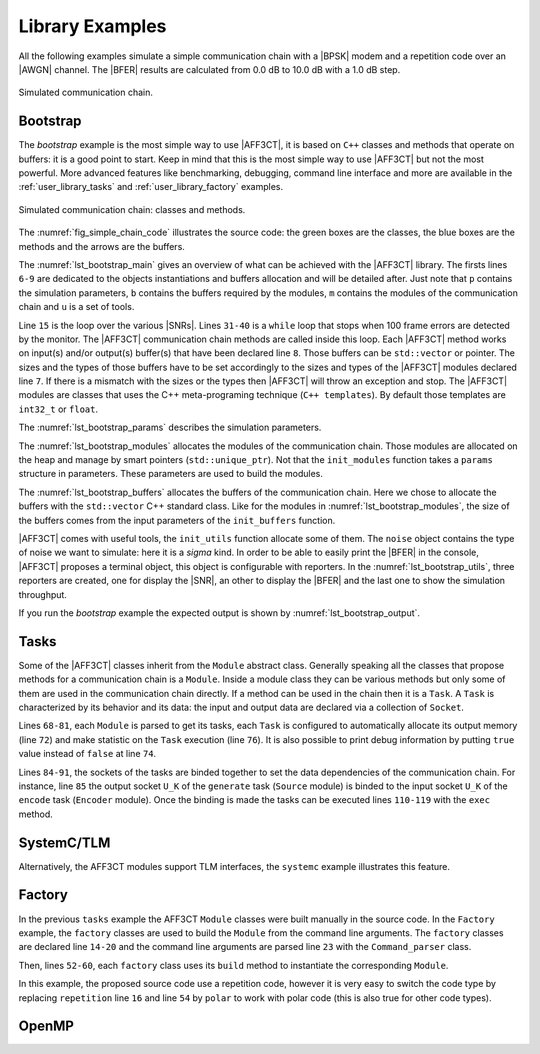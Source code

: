 .. _user_library:

****************
Library Examples
****************

All the following examples simulate a simple communication chain with a |BPSK|
modem and a repetition code over an |AWGN| channel. The |BFER| results are
calculated from 0.0 dB to 10.0 dB with a 1.0 dB step.

.. _fig_simple_chain:

.. figure:: images/simple_chain.svg
   :align: center

   Simulated communication chain.

.. _user_library_bootstrap:

Bootstrap
=========

The `bootstrap` example is the most simple way to use |AFF3CT|, it is based on
``C++`` classes and methods that operate on buffers: it is a good point to
start. Keep in mind that this is the most simple way to use |AFF3CT| but not the
most powerful. More advanced features like benchmarking, debugging, command line
interface and more are available in the :ref:`user_library_tasks` and
:ref:`user_library_factory` examples.

.. _fig_simple_chain_code:

.. figure:: images/simple_chain_code.svg
   :align: center

   Simulated communication chain: classes and methods.

The :numref:`fig_simple_chain_code` illustrates the source code: the green boxes
are the classes, the blue boxes are the methods and the arrows are the buffers.

.. code-block:: cpp
	:caption: Bootstrap: main function
	:name: lst_bootstrap_main
	:linenos:

	#include <aff3ct.hpp>
	using namespace aff3ct;

	int main(int argc, char** argv)
	{
		params p;  init_params (p   ); // create and initialize the parameters defined by the user
		modules m; init_modules(p, m); // create and initialize the modules
		buffers b; init_buffers(p, b); // create and initialize the buffers required by the modules
		utils u;   init_utils  (m, u); // create and initialize the utils

		// display the legend in the terminal
		u.terminal->legend();

		// a loop over the various SNRs
		for (auto ebn0 = p.ebn0_min; ebn0 < p.ebn0_max; ebn0 += p.ebn0_step)
		{
			// compute the current sigma for the channel noise
			const auto esn0  = tools::ebn0_to_esn0 (ebn0, p.R);
			const auto sigma = tools::esn0_to_sigma(esn0     );

			u.noise->set_noise(sigma, ebn0, esn0);

			// update the sigma of the modem and the channel
			m.modem  ->set_noise(*u.noise);
			m.channel->set_noise(*u.noise);

			// display the performance (BER and FER) in real time (in a separate thread)
			u.terminal->start_temp_report();

			// run the simulation chain
			while (!m.monitor->fe_limit_achieved())
			{
				m.source ->generate    (                 b.ref_bits     );
				m.encoder->encode      (b.ref_bits,      b.enc_bits     );
				m.modem  ->modulate    (b.enc_bits,      b.symbols      );
				m.channel->add_noise   (b.symbols,       b.noisy_symbols);
				m.modem  ->demodulate  (b.noisy_symbols, b.LLRs         );
				m.decoder->decode_siho (b.LLRs,          b.dec_bits     );
				m.monitor->check_errors(b.dec_bits,      b.ref_bits     );
			}

			// display the performance (BER and FER) in the terminal
			u.terminal->final_report();

			// reset the monitor for the next SNR
			m.monitor->reset();
			u.terminal->reset();
		}

		return 0;
	}

The :numref:`lst_bootstrap_main` gives an overview of what can be achieved with
the |AFF3CT| library. The firsts lines ``6-9`` are dedicated to the objects
instantiations and buffers allocation and will be detailed after. Just note that
``p`` contains the simulation parameters, ``b`` contains the buffers required by
the modules, ``m`` contains the modules of the communication chain and ``u`` is
a set of tools.

Line ``15`` is the loop over the various |SNRs|. Lines ``31-40`` is a ``while``
loop that stops when 100 frame errors are detected by the monitor. The |AFF3CT|
communication chain methods are called inside this loop. Each |AFF3CT| method
works on input(s) and/or output(s) buffer(s) that have been declared line ``8``.
Those buffers can be ``std::vector`` or pointer. The sizes and the types of
those buffers have to be set accordingly to the sizes and types of the |AFF3CT|
modules declared line ``7``. If there is a mismatch with the sizes or the types
then |AFF3CT| will throw an exception and stop. The |AFF3CT| modules are classes
that uses the C++ meta-programing technique (``C++ templates``). By default
those templates are ``int32_t`` or ``float``.

.. code-block:: cpp
	:caption: Bootstrap: parameters
	:name: lst_bootstrap_params
	:linenos:

	struct params
	{
		int   K         =  32;     // the number of information bits
		int   N         = 128;     // the codeword size
		int   fe        = 100;     // the number of frame errors
		int   seed      =   0;     // the PRNG seed for the AWGN channel
		float ebn0_min  =   0.00f; // the minimum SNR value
		float ebn0_max  =  10.01f; // the maximum SNR value
		float ebn0_step =   1.00f; // the SNR step
		float R;                   // the code rate (R=K/N)
	};

	void init_params(params &p)
	{
		p.R = (float)p.K / (float)p.N;
	}

The :numref:`lst_bootstrap_params` describes the simulation parameters.

.. code-block:: cpp
	:caption: Bootstrap: modules
	:name: lst_bootstrap_modules
	:linenos:

	struct modules
	{
		std::unique_ptr<module::Source_random<>>          source;
		std::unique_ptr<module::Encoder_repetition_sys<>> encoder;
		std::unique_ptr<module::Modem_BPSK<>>             modem;
		std::unique_ptr<module::Channel_AWGN_LLR<>>       channel;
		std::unique_ptr<module::Decoder_repetition_std<>> decoder;
		std::unique_ptr<module::Monitor_BFER<>>           monitor;
	};

	void init_modules(const params &p, modules &m)
	{
		m.source  = std::unique_ptr<module::Source_random         <>>(new module::Source_random         <>(p.K        ));
		m.encoder = std::unique_ptr<module::Encoder_repetition_sys<>>(new module::Encoder_repetition_sys<>(p.K, p.N   ));
		m.modem   = std::unique_ptr<module::Modem_BPSK            <>>(new module::Modem_BPSK            <>(p.N        ));
		m.channel = std::unique_ptr<module::Channel_AWGN_LLR      <>>(new module::Channel_AWGN_LLR      <>(p.N, p.seed));
		m.decoder = std::unique_ptr<module::Decoder_repetition_std<>>(new module::Decoder_repetition_std<>(p.K, p.N   ));
		m.monitor = std::unique_ptr<module::Monitor_BFER          <>>(new module::Monitor_BFER          <>(p.K, p.fe  ));
	};

The :numref:`lst_bootstrap_modules` allocates the modules of the communication
chain. Those modules are allocated on the heap and manage by smart pointers
(``std::unique_ptr``). Not that the ``init_modules`` function takes a
``params`` structure in parameters. These parameters are used to build the
modules.

.. code-block:: cpp
	:caption: Bootstrap: buffers
	:name: lst_bootstrap_buffers
	:linenos:

	struct buffers
	{
		std::vector<int  > ref_bits;
		std::vector<int  > enc_bits;
		std::vector<float> symbols;
		std::vector<float> noisy_symbols;
		std::vector<float> LLRs;
		std::vector<int  > dec_bits;
	};

	void init_buffers(const params &p, buffers &b)
	{
		b.ref_bits      = std::vector<int  >(p.K);
		b.enc_bits      = std::vector<int  >(p.N);
		b.symbols       = std::vector<float>(p.N);
		b.noisy_symbols = std::vector<float>(p.N);
		b.LLRs          = std::vector<float>(p.N);
		b.dec_bits      = std::vector<int  >(p.K);
	}

The :numref:`lst_bootstrap_buffers` allocates the buffers of the communication
chain. Here we chose to allocate the buffers with the ``std::vector`` C++
standard class. Like for the modules in :numref:`lst_bootstrap_modules`, the
size of the buffers comes from the input parameters of the ``init_buffers``
function.

.. code-block:: cpp
	:caption: Bootstrap: utils
	:name: lst_bootstrap_utils
	:linenos:

	struct utils
	{
		std::unique_ptr<tools::Sigma<>>               noise;     // a sigma noise type
		std::vector<std::unique_ptr<tools::Reporter>> reporters; // list of reporters dispayed in the terminal
		std::unique_ptr<tools::Terminal_std>          terminal;  // manage the output text in the terminal
	};

	void init_utils(const modules &m, utils &u)
	{
		// create a sigma noise type
		u.noise = std::unique_ptr<tools::Sigma<>>(new tools::Sigma<>());
		// report the noise values (Es/N0 and Eb/N0)
		u.reporters.push_back(std::unique_ptr<tools::Reporter>(new tools::Reporter_noise<>(*u.noise)));
		// report the bit/frame error rates
		u.reporters.push_back(std::unique_ptr<tools::Reporter>(new tools::Reporter_BFER<>(*m.monitor)));
		// report the simulation throughputs
		u.reporters.push_back(std::unique_ptr<tools::Reporter>(new tools::Reporter_throughput<>(*m.monitor)));
		// create a terminal that will display the collected data from the reporters
		u.terminal = std::unique_ptr<tools::Terminal_std>(new tools::Terminal_std(u.reporters));
	}

|AFF3CT| comes with useful tools, the ``init_utils`` function allocate some of
them. The ``noise`` object contains the type of noise we want to simulate: here
it is a `sigma` kind. In order to be able to easily print the |BFER| in the
console, |AFF3CT| proposes a terminal object, this object is configurable with
reporters. In the :numref:`lst_bootstrap_utils`, three reporters are created,
one for display the |SNR|, an other to display the |BFER| and the last one to
show the simulation throughput.

If you run the `bootstrap` example the expected output is shown by
:numref:`lst_bootstrap_output`.

.. code-block:: bash
	:caption: Bootstrap: output
	:name: lst_bootstrap_output

	# ---------------------||------------------------------------------------------||---------------------
	#  Signal Noise Ratio  ||   Bit Error Rate (BER) and Frame Error Rate (FER)    ||  Global throughput
	#         (SNR)        ||                                                      ||  and elapsed time
	# ---------------------||------------------------------------------------------||---------------------
	# ----------|----------||----------|----------|----------|----------|----------||----------|----------
	#     Es/N0 |    Eb/N0 ||      FRA |       BE |       FE |      BER |      FER ||  SIM_THR |    ET/RT
	#      (dB) |     (dB) ||          |          |          |          |          ||   (Mb/s) | (hhmmss)
	# ----------|----------||----------|----------|----------|----------|----------||----------|----------
	      -6.02 |     0.00 ||      108 |      262 |      100 | 7.58e-02 | 9.26e-01 ||    2.382 | 00h00'00
	      -5.02 |     1.00 ||      125 |      214 |      100 | 5.35e-02 | 8.00e-01 ||    4.813 | 00h00'00
	      -4.02 |     2.00 ||      136 |      179 |      100 | 4.11e-02 | 7.35e-01 ||    3.804 | 00h00'00
	      -3.02 |     3.00 ||      210 |      135 |      100 | 2.01e-02 | 4.76e-01 ||    4.516 | 00h00'00
	      -2.02 |     4.00 ||      327 |      122 |      100 | 1.17e-02 | 3.06e-01 ||    5.157 | 00h00'00
	      -1.02 |     5.00 ||      555 |      112 |      100 | 6.31e-03 | 1.80e-01 ||    4.703 | 00h00'00
	      -0.02 |     6.00 ||     1619 |      108 |      100 | 2.08e-03 | 6.18e-02 ||    4.110 | 00h00'00
	       0.98 |     7.00 ||     4566 |      102 |      100 | 6.98e-04 | 2.19e-02 ||    4.974 | 00h00'00
	       1.98 |     8.00 ||    15998 |      100 |      100 | 1.95e-04 | 6.25e-03 ||    4.980 | 00h00'00
	       2.98 |     9.00 ||    93840 |      100 |      100 | 3.33e-05 | 1.07e-03 ||    5.418 | 00h00'00
	       3.98 |    10.00 ||   866433 |      100 |      100 | 3.61e-06 | 1.15e-04 ||    4.931 | 00h00'05

.. _user_library_tasks:

Tasks
=====

Some of the |AFF3CT| classes inherit from the ``Module`` abstract class.
Generally speaking all the classes that propose methods for a communication
chain is a ``Module``. Inside a module class they can be various methods but
only some of them are used in the communication chain directly. If a method can
be used in the chain then it is a ``Task``. A ``Task`` is characterized by its
behavior and its data: the input and output data are declared via a collection
of ``Socket``.

.. code-block:: cpp
	:linenos:
	:caption: Tasks: main function
	:name: lst_tasks_main
	:emphasize-lines: 8,14-22,43-49,60-61

	#include <aff3ct.hpp>
	using namespace aff3ct;

	int main(int argc, char** argv)
	{
		params  p; init_params (p   ); // create and initialize the parameters defined by the user
		modules m; init_modules(p, m); // create and initialize the modules
		// the 'init_buffers' function is not required anymore
		utils   u; init_utils  (m, u); // create and initialize the utils

		// display the legend in the terminal
		u.terminal->legend();

		// sockets binding (connect the sockets of the tasks = fill the input sockets with the output sockets)
		using namespace module;
		(*m.encoder)[enc::sck::encode      ::U_K ].bind((*m.source )[src::sck::generate   ::U_K ]);
		(*m.modem  )[mdm::sck::modulate    ::X_N1].bind((*m.encoder)[enc::sck::encode     ::X_N ]);
		(*m.channel)[chn::sck::add_noise   ::X_N ].bind((*m.modem  )[mdm::sck::modulate   ::X_N2]);
		(*m.modem  )[mdm::sck::demodulate  ::Y_N1].bind((*m.channel)[chn::sck::add_noise  ::Y_N ]);
		(*m.decoder)[dec::sck::decode_siho ::Y_N ].bind((*m.modem  )[mdm::sck::demodulate ::Y_N2]);
		(*m.monitor)[mnt::sck::check_errors::U   ].bind((*m.encoder)[enc::sck::encode     ::U_K ]);
		(*m.monitor)[mnt::sck::check_errors::V   ].bind((*m.decoder)[dec::sck::decode_siho::V_K ]);

		// a loop over the various SNRs
		for (auto ebn0 = p.ebn0_min; ebn0 < p.ebn0_max; ebn0 += p.ebn0_step)
		{
			// compute the current sigma for the channel noise
			const auto esn0  = tools::ebn0_to_esn0 (ebn0, p.R);
			const auto sigma = tools::esn0_to_sigma(esn0     );

			u.noise->set_noise(sigma, ebn0, esn0);

			// update the sigma of the modem and the channel
			m.modem  ->set_noise(*u.noise);
			m.channel->set_noise(*u.noise);

			// display the performance (BER and FER) in real time (in a separate thread)
			u.terminal->start_temp_report();

			// run the simulation chain
			while (!m.monitor->fe_limit_achieved())
			{
				(*m.source )[src::tsk::generate    ].exec();
				(*m.encoder)[enc::tsk::encode      ].exec();
				(*m.modem  )[mdm::tsk::modulate    ].exec();
				(*m.channel)[chn::tsk::add_noise   ].exec();
				(*m.modem  )[mdm::tsk::demodulate  ].exec();
				(*m.decoder)[dec::tsk::decode_siho ].exec();
				(*m.monitor)[mnt::tsk::check_errors].exec();
			}

			// display the performance (BER and FER) in the terminal
			u.terminal->final_report();

			// reset the monitor and the terminal for the next SNR
			m.monitor->reset();
			u.terminal->reset();
		}

		// display the statistics of the tasks (if enabled)
		tools::Stats::show(m.list, true);

		return 0;
	}

.. code-block:: cpp
	:linenos:
	:caption: Tasks: modules
	:name: lst_tasks_modules
	:emphasize-lines: 9,21-36

	struct modules
	{
		std::unique_ptr<module::Source_random<>>          source;
		std::unique_ptr<module::Encoder_repetition_sys<>> encoder;
		std::unique_ptr<module::Modem_BPSK<>>             modem;
		std::unique_ptr<module::Channel_AWGN_LLR<>>       channel;
		std::unique_ptr<module::Decoder_repetition_std<>> decoder;
		std::unique_ptr<module::Monitor_BFER<>>           monitor;
		std::vector<const module::Module*>                list; // the list of module pointers declared in this structure
	};

	void init_modules(const params &p, modules &m)
	{
		m.source  = std::unique_ptr<module::Source_random         <>>(new module::Source_random         <>(p.K        ));
		m.encoder = std::unique_ptr<module::Encoder_repetition_sys<>>(new module::Encoder_repetition_sys<>(p.K, p.N   ));
		m.modem   = std::unique_ptr<module::Modem_BPSK            <>>(new module::Modem_BPSK            <>(p.N        ));
		m.channel = std::unique_ptr<module::Channel_AWGN_LLR      <>>(new module::Channel_AWGN_LLR      <>(p.N, p.seed));
		m.decoder = std::unique_ptr<module::Decoder_repetition_std<>>(new module::Decoder_repetition_std<>(p.K, p.N   ));
		m.monitor = std::unique_ptr<module::Monitor_BFER          <>>(new module::Monitor_BFER          <>(p.K, p.fe  ));

		m.list = { m.source.get(), m.encoder.get(), m.modem.get(), m.channel.get(), m.decoder.get(), m.monitor.get() };

		// configuration of the module tasks
		for (auto& mod : m.list)
			for (auto& tsk : mod->tasks)
			{
				tsk->set_autoalloc  (true ); // enable the automatic allocation of the data in the tasks
				tsk->set_autoexec   (false); // disable the auto execution mode of the tasks
				tsk->set_debug      (false); // disable the debug mode
				tsk->set_debug_limit(16   ); // display only the 16 first bits if the debug mode is enabled
				tsk->set_stats      (true ); // enable the statistics

				// enable the fast mode (= disable the useless verifs in the tasks) if there is no debug and stats modes
				if (!tsk->is_debug() && !tsk->is_stats())
					tsk->set_fast(true);
			}
	}

Lines ``68-81``, each ``Module`` is parsed to get its tasks, each ``Task`` is
configured to automatically allocate its output memory (line ``72``) and make
statistic on the ``Task`` execution (line ``76``).
It is also possible to print debug information by putting ``true`` value instead
of ``false`` at line ``74``.

Lines ``84-91``, the sockets of the tasks are binded together to set the data
dependencies of the communication chain. For instance, line ``85`` the output
socket ``U_K`` of the ``generate`` task (``Source`` module) is binded to the
input socket ``U_K`` of the ``encode`` task (``Encoder`` module).
Once the binding is made the tasks can be executed lines ``110-119`` with the
``exec`` method.

.. _user_library_systemc:

SystemC/TLM
===========

Alternatively, the AFF3CT modules support TLM interfaces, the ``systemc``
example illustrates this feature.

.. code-block:: cpp
	:caption: SystemC/TLM: main function
	:name: lst_systemc_main
	:emphasize-lines: 13-18,33-54,59-61,70-72
	:linenos:

	#include <aff3ct.hpp>
	using namespace aff3ct;

	int sc_main(int argc, char** argv)
	{
		params  p; init_params (p   ); // create and initialize the parameters defined by the user
		modules m; init_modules(p, m); // create and initialize the modules
		utils   u; init_utils  (m, u); // create and initialize the utils

		// display the legend in the terminal
		u.terminal->legend();

		// add a callback to the monitor to call the "sc_core::sc_stop()" function
		m.monitor->add_handler_check([&m, &u]() -> void
		{
			if (m.monitor->fe_limit_achieved())
				sc_core::sc_stop();
		});

		// a loop over the various SNRs
		for (auto ebn0 = p.ebn0_min; ebn0 < p.ebn0_max; ebn0 += p.ebn0_step)
		{
			// compute the current sigma for the channel noise
			const auto esn0  = tools::ebn0_to_esn0 (ebn0, p.R);
			const auto sigma = tools::esn0_to_sigma(esn0     );

			u.noise->set_noise(sigma, ebn0, esn0);

			// update the sigma of the modem and the channel
			m.modem  ->set_noise(*u.noise);
			m.channel->set_noise(*u.noise);

			// create "sc_core::sc_module" instances for each task
			using namespace module;
			m.source ->sc.create_module(+src::tsk::generate    );
			m.encoder->sc.create_module(+enc::tsk::encode      );
			m.modem  ->sc.create_module(+mdm::tsk::modulate    );
			m.modem  ->sc.create_module(+mdm::tsk::demodulate  );
			m.channel->sc.create_module(+chn::tsk::add_noise   );
			m.decoder->sc.create_module(+dec::tsk::decode_siho );
			m.monitor->sc.create_module(+mnt::tsk::check_errors);

			// declare a SystemC duplicator to duplicate the source 'generate' task output
			tools::SC_Duplicator duplicator;

			// bind the sockets between the modules
			m.source ->sc[+src::tsk::generate   ].s_out[+src::sck::generate   ::U_K ](duplicator                            .s_in                               );
			duplicator                           .s_out1                             (m.monitor->sc[+mnt::tsk::check_errors].s_in[+mnt::sck::check_errors::U   ]);
			duplicator                           .s_out2                             (m.encoder->sc[+enc::tsk::encode      ].s_in[+enc::sck::encode      ::U_K ]);
			m.encoder->sc[+enc::tsk::encode     ].s_out[+enc::sck::encode     ::X_N ](m.modem  ->sc[+mdm::tsk::modulate    ].s_in[+mdm::sck::modulate    ::X_N1]);
			m.modem  ->sc[+mdm::tsk::modulate   ].s_out[+mdm::sck::modulate   ::X_N2](m.channel->sc[+chn::tsk::add_noise   ].s_in[+chn::sck::add_noise   ::X_N ]);
			m.channel->sc[+chn::tsk::add_noise  ].s_out[+chn::sck::add_noise  ::Y_N ](m.modem  ->sc[+mdm::tsk::demodulate  ].s_in[+mdm::sck::demodulate  ::Y_N1]);
			m.modem  ->sc[+mdm::tsk::demodulate ].s_out[+mdm::sck::demodulate ::Y_N2](m.decoder->sc[+dec::tsk::decode_siho ].s_in[+dec::sck::decode_siho ::Y_N ]);
			m.decoder->sc[+dec::tsk::decode_siho].s_out[+dec::sck::decode_siho::V_K ](m.monitor->sc[+mnt::tsk::check_errors].s_in[+mnt::sck::check_errors::V   ]);

			// display the performance (BER and FER) in real time (in a separate thread)
			u.terminal->start_temp_report();

			// start the SystemC simulation
			sc_core::sc_report_handler::set_actions(sc_core::SC_INFO, sc_core::SC_DO_NOTHING);
			sc_core::sc_start();

			// display the performance (BER and FER) in the terminal
			u.terminal->final_report();

			// reset the monitor and the terminal for the next SNR
			m.monitor->reset();
			u.terminal->reset();

			// dirty way to create a new SystemC simulation context
			sc_core::sc_curr_simcontext = new sc_core::sc_simcontext();
			sc_core::sc_default_global_context = sc_core::sc_curr_simcontext;
		}

		// display the statistics of the tasks (if enabled)
		tools::Stats::show(m.list, true);

		return 0;
	}

.. _user_library_factory:

Factory
=======

In the previous ``tasks`` example the AFF3CT ``Module`` classes were built
manually in the source code. In the ``Factory`` example, the ``factory`` classes
are used to build the ``Module`` from the command line arguments. The
``factory`` classes are declared line ``14-20`` and the command line arguments
are parsed line ``23`` with the ``Command_parser`` class.

Then, lines ``52-60``, each ``factory`` class uses its ``build`` method to
instantiate the corresponding ``Module``.

In this example, the proposed source code use a repetition code, however it is
very easy to switch the code type by replacing ``repetition`` line ``16`` and
line ``54`` by ``polar`` to work with polar code (this is also true for other
code types).

.. code-block:: cpp
	:caption: Factory: main function
	:name: lst_factory_main
	:emphasize-lines: 6
	:linenos:

	#include <aff3ct.hpp>
	using namespace aff3ct;

	int main(int argc, char** argv)
	{
		params  p; init_params (argc, argv, p); // create and initialize the parameters from the command line with factories
		modules m; init_modules(p, m         ); // create and initialize the modules
		utils   u; init_utils  (p, m, u      ); // create and initialize the utils

		// [...]

		return 0;
	}

.. code-block:: cpp
	:caption: Factory: parameters
	:name: lst_factory_params
	:emphasize-lines: 8-13,18-43
	:linenos:

	struct params
	{
		float ebn0_min  =  0.00f; // the minimum SNR value
		float ebn0_max  = 10.01f; // the maximum SNR value
		float ebn0_step =  1.00f; // the SNR step
		float R;                  // the code rate (R=K/N)

		std::unique_ptr<factory::Source          ::parameters> source;
		std::unique_ptr<factory::Codec_repetition::parameters> codec;
		std::unique_ptr<factory::Modem           ::parameters> modem;
		std::unique_ptr<factory::Channel         ::parameters> channel;
		std::unique_ptr<factory::Monitor_BFER    ::parameters> monitor;
		std::unique_ptr<factory::Terminal        ::parameters> terminal;
	};

	void init_params(int argc, char** argv, params &p)
	{
		p.source   = std::unique_ptr<factory::Source          ::parameters>(new factory::Source          ::parameters());
		p.codec    = std::unique_ptr<factory::Codec_repetition::parameters>(new factory::Codec_repetition::parameters());
		p.modem    = std::unique_ptr<factory::Modem           ::parameters>(new factory::Modem           ::parameters());
		p.channel  = std::unique_ptr<factory::Channel         ::parameters>(new factory::Channel         ::parameters());
		p.monitor  = std::unique_ptr<factory::Monitor_BFER    ::parameters>(new factory::Monitor_BFER    ::parameters());
		p.terminal = std::unique_ptr<factory::Terminal        ::parameters>(new factory::Terminal        ::parameters());

		std::vector<factory::Factory::parameters*> params_list = { p.source .get(), p.codec  .get(), p.modem   .get(),
		                                                           p.channel.get(), p.monitor.get(), p.terminal.get() };

		// parse the command for the given parameters and fill them
		factory::Command_parser cp(argc, argv, params_list, true);
		if (cp.parsing_failed())
		{
			cp.print_help    ();
			cp.print_warnings();
			cp.print_errors  ();
			std::exit(1);
		}

		std::cout << "# Simulation parameters: " << std::endl;
		factory::Header::print_parameters(params_list); // display the headers (= print the AFF3CT parameters on the screen)
		std::cout << "#" << std::endl;
		cp.print_warnings();

		p.R = (float)p.codec->enc->K / (float)p.codec->enc->N_cw; // compute the code rate
	}

.. code-block:: cpp
	:caption: Factory: modules
	:name: lst_factory_modules
	:emphasize-lines: 4,8-9,15-23
	:linenos:

	struct modules
	{
		std::unique_ptr<module::Source<>>       source;
		std::unique_ptr<module::Codec_SIHO<>>   codec;
		std::unique_ptr<module::Modem<>>        modem;
		std::unique_ptr<module::Channel<>>      channel;
		std::unique_ptr<module::Monitor_BFER<>> monitor;
		                module::Encoder<>*      encoder;
		                module::Decoder_SIHO<>* decoder;
		std::vector<const module::Module*>      list; // the list of module pointers declared in this structure
	};

	void init_modules(const params &p, modules &m)
	{
		m.source  = std::unique_ptr<module::Source      <>>(p.source ->build());
		m.codec   = std::unique_ptr<module::Codec_SIHO  <>>(p.codec  ->build());
		m.modem   = std::unique_ptr<module::Modem       <>>(p.modem  ->build());
		m.channel = std::unique_ptr<module::Channel     <>>(p.channel->build());
		m.monitor = std::unique_ptr<module::Monitor_BFER<>>(p.monitor->build());
		m.encoder = m.codec->get_encoder().get();
		m.decoder = m.codec->get_decoder_siho().get();

		m.list = { m.source.get(), m.modem.get(), m.channel.get(), m.monitor.get(), m.encoder, m.decoder };

		// configuration of the module tasks
		for (auto& mod : m.list)
			for (auto& tsk : mod->tasks)
			{
				tsk->set_autoalloc  (true ); // enable the automatic allocation of the data in the tasks
				tsk->set_autoexec   (false); // disable the auto execution mode of the tasks
				tsk->set_debug      (false); // disable the debug mode
				tsk->set_debug_limit(16   ); // display only the 16 first bits if the debug mode is enabled
				tsk->set_stats      (true ); // enable the statistics

				// enable the fast mode (= disable the useless verifs in the tasks) if there is no debug and stats modes
				if (!tsk->is_debug() && !tsk->is_stats())
					tsk->set_fast(true);
			}

		// reset the memory of the decoder after the end of each communication
		m.monitor->add_handler_check(std::bind(&module::Decoder::reset, m.decoder));

		// initialize the interleaver if this code use an interleaver
		try
		{
			auto& interleaver = m.codec->get_interleaver();
			interleaver->init();
		}
		catch (const std::exception&) { /* do nothing if there is no interleaver */ }
	}

.. code-block:: cpp
	:caption: Factory: utils
	:name: lst_factory_utils
	:emphasize-lines: 8,19
	:linenos:

	struct utils
	{
		std::unique_ptr<tools::Sigma<>>               noise;     // a sigma noise type
		std::vector<std::unique_ptr<tools::Reporter>> reporters; // list of reporters dispayed in the terminal
		std::unique_ptr<tools::Terminal>              terminal;  // manage the output text in the terminal
	};

	void init_utils(const params &p, const modules &m, utils &u)
	{
		// create a sigma noise type
		u.noise = std::unique_ptr<tools::Sigma<>>(new tools::Sigma<>());
		// report the noise values (Es/N0 and Eb/N0)
		u.reporters.push_back(std::unique_ptr<tools::Reporter>(new tools::Reporter_noise<>(*u.noise)));
		// report the bit/frame error rates
		u.reporters.push_back(std::unique_ptr<tools::Reporter>(new tools::Reporter_BFER<>(*m.monitor)));
		// report the simulation throughputs
		u.reporters.push_back(std::unique_ptr<tools::Reporter>(new tools::Reporter_throughput<>(*m.monitor)));
		// create a terminal that will display the collected data from the reporters
		u.terminal = std::unique_ptr<tools::Terminal>(p.terminal->build(u.reporters));
	}

.. _user_library_openmp:

OpenMP
======

.. code-block:: cpp
	:caption: OpenMP: main function
	:name: lst_factory_main
	:emphasize-lines: 4,6,8,10-13,15,17-18,42,49,65-67,69-70,76,81
	:linenos:

	int main(int argc, char** argv)
	{
		params p; init_params(argc, argv, p); // create and initialize the parameters from the command line with factories
		utils u; // create an 'utils' structure

	#pragma omp parallel
	{
	#pragma omp single
	{
		// get the number of available threads from OpenMP
		const size_t n_threads = (size_t)omp_get_num_threads();
		u.monitors.resize(n_threads);
		u.modules .resize(n_threads);
	}
		modules m; init_modules_and_utils(p, m, u); // create and initialize the modules and initialize a part of the utils

	#pragma omp barrier
	#pragma omp single
	{
		init_utils(p, u); // finalize the utils initialization

		// display the legend in the terminal
		u.terminal->legend();
	}
		// sockets binding (connect the sockets of the tasks = fill the input sockets with the output sockets)
		using namespace module;
		(*m.encoder)[enc::sck::encode      ::U_K ].bind((*m.source )[src::sck::generate   ::U_K ]);
		(*m.modem  )[mdm::sck::modulate    ::X_N1].bind((*m.encoder)[enc::sck::encode     ::X_N ]);
		(*m.channel)[chn::sck::add_noise   ::X_N ].bind((*m.modem  )[mdm::sck::modulate   ::X_N2]);
		(*m.modem  )[mdm::sck::demodulate  ::Y_N1].bind((*m.channel)[chn::sck::add_noise  ::Y_N ]);
		(*m.decoder)[dec::sck::decode_siho ::Y_N ].bind((*m.modem  )[mdm::sck::demodulate ::Y_N2]);
		(*m.monitor)[mnt::sck::check_errors::U   ].bind((*m.encoder)[enc::sck::encode     ::U_K ]);
		(*m.monitor)[mnt::sck::check_errors::V   ].bind((*m.decoder)[dec::sck::decode_siho::V_K ]);

		// a loop over the various SNRs
		for (auto ebn0 = p.ebn0_min; ebn0 < p.ebn0_max; ebn0 += p.ebn0_step)
		{
			// compute the current sigma for the channel noise
			const auto esn0  = tools::ebn0_to_esn0 (ebn0, p.R);
			const auto sigma = tools::esn0_to_sigma(esn0     );

	#pragma omp single
			u.noise->set_noise(sigma, ebn0, esn0);

			// update the sigma of the modem and the channel
			m.modem  ->set_noise(*u.noise);
			m.channel->set_noise(*u.noise);

	#pragma omp single
			// display the performance (BER and FER) in real time (in a separate thread)
			u.terminal->start_temp_report();

			// run the simulation chain
			while (!u.monitor_red->is_done_all())
			{
				(*m.source )[src::tsk::generate    ].exec();
				(*m.encoder)[enc::tsk::encode      ].exec();
				(*m.modem  )[mdm::tsk::modulate    ].exec();
				(*m.channel)[chn::tsk::add_noise   ].exec();
				(*m.modem  )[mdm::tsk::demodulate  ].exec();
				(*m.decoder)[dec::tsk::decode_siho ].exec();
				(*m.monitor)[mnt::tsk::check_errors].exec();
			}

	// need to wait all the threads here before to reset the 'monitors' and 'terminal' states
	#pragma omp barrier
	#pragma omp single
	{
			// final reduction
			u.monitor_red->is_done_all(true, true);

			// display the performance (BER and FER) in the terminal
			u.terminal->final_report();

			// reset the monitor and the terminal for the next SNR
			u.monitor_red->reset_all();
			u.terminal->reset();
	}
		}

	#pragma omp single
	{
		// display the statistics of the tasks (if enabled)
		tools::Stats::show(u.modules_stats, true);
	}
	}
		return 0;
	}

.. code-block:: cpp
	:caption: OpenMP: modules and utils
	:name: lst_factory_modules_utils
	:emphasize-lines: 18-21,26-31,37-38,43
	:linenos:

	struct modules
	{
		std::unique_ptr<module::Source<>>       source;
		std::unique_ptr<module::Codec_SIHO<>>   codec;
		std::unique_ptr<module::Modem<>>        modem;
		std::unique_ptr<module::Channel<>>      channel;
		                module::Monitor_BFER<>* monitor;
		                module::Encoder<>*      encoder;
		                module::Decoder_SIHO<>* decoder;
		std::vector<const module::Module*>      list; // the list of module pointers declared in this structure
	};

	struct utils
	{
		std::unique_ptr<tools::Sigma<>>                      noise;         // a sigma noise type
		std::vector<std::unique_ptr<tools::Reporter>>        reporters;     // list of reporters displayed in the terminal
		std::unique_ptr<tools::Terminal>                     terminal;      // manage the output text in the terminal
		std::vector<std::unique_ptr<module::Monitor_BFER<>>> monitors;      // the list of the monitors from all the threads
		std::unique_ptr<module::Monitor_BFER_reduction>      monitor_red;   // the main monitor object that reduce all the thread monitors
		std::vector<std::vector<const module::Module*>>      modules;       // the lists of the allocated modules
		std::vector<std::vector<const module::Module*>>      modules_stats; // the list of the allocated modules reorganized for the statistics
	};

	void init_modules_and_utils(const params &p, modules &m, utils &u)
	{
		// get the thread id from OpenMP
		const int tid = omp_get_thread_num();

		// set different seeds for different threads when the module use a PRNG
		p.source->seed += tid;
		p.channel->seed += tid;

		m.source        = std::unique_ptr<module::Source      <>>(p.source ->build());
		m.codec         = std::unique_ptr<module::Codec_SIHO  <>>(p.codec  ->build());
		m.modem         = std::unique_ptr<module::Modem       <>>(p.modem  ->build());
		m.channel       = std::unique_ptr<module::Channel     <>>(p.channel->build());
		u.monitors[tid] = std::unique_ptr<module::Monitor_BFER<>>(p.monitor->build());
		m.monitor       = u.monitors[tid].get();
		m.encoder       = m.codec->get_encoder().get();
		m.decoder       = m.codec->get_decoder_siho().get();

		m.list = { m.source.get(), m.modem.get(), m.channel.get(), m.monitor, m.encoder, m.decoder };
		u.modules[tid] = m.list;

		// configuration of the module tasks
		for (auto& mod : m.list)
			for (auto& tsk : mod->tasks)
			{
				tsk->set_autoalloc  (true ); // enable the automatic allocation of the data in the tasks
				tsk->set_autoexec   (false); // disable the auto execution mode of the tasks
				tsk->set_debug      (false); // disable the debug mode
				tsk->set_debug_limit(16   ); // display only the 16 first bits if the debug mode is enabled
				tsk->set_stats      (true ); // enable the statistics

				// enable the fast mode (= disable the useless verifs in the tasks) if there is no debug and stats modes
				if (!tsk->is_debug() && !tsk->is_stats())
					tsk->set_fast(true);
			}
	}

.. code-block:: cpp
	:caption: OpenMP: utils
	:name: lst_factory_modules_utils
	:emphasize-lines: 3-5,10-13,17-20
	:linenos:

	void init_utils(const params &p, utils &u)
	{
		// allocate a common monitor module to reduce all the monitors
		u.monitor_red = std::unique_ptr<module::Monitor_BFER_reduction>(new module::Monitor_BFER_reduction(u.monitors));
		u.monitor_red->set_reduce_frequency(std::chrono::milliseconds(500));
		// create a sigma noise type
		u.noise = std::unique_ptr<tools::Sigma<>>(new tools::Sigma<>());
		// report the noise values (Es/N0 and Eb/N0)
		u.reporters.push_back(std::unique_ptr<tools::Reporter>(new tools::Reporter_noise<>(*u.noise)));
		// report the bit/frame error rates
		u.reporters.push_back(std::unique_ptr<tools::Reporter>(new tools::Reporter_BFER<>(*u.monitor_red)));
		// report the simulation throughputs
		u.reporters.push_back(std::unique_ptr<tools::Reporter>(new tools::Reporter_throughput<>(*u.monitor_red)));
		// create a terminal that will display the collected data from the reporters
		u.terminal = std::unique_ptr<tools::Terminal>(p.terminal->build(u.reporters));

		u.modules_stats.resize(u.modules[0].size());
		for (size_t m = 0; m < u.modules[0].size(); m++)
			for (size_t t = 0; t < u.modules.size(); t++)
				u.modules_stats[m].push_back(u.modules[t][m]);
	}